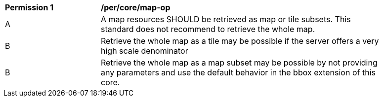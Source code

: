 [[per_core_map-op]]
[width="90%",cols="2,6a"]
|===
^|*Permission {counter:per-id}* |*/per/core/map-op*
^|A |A map resources SHOULD be retrieved as map or tile subsets. This standard does not recommend to retrieve the whole map.
^|B |Retrieve the whole map as a tile may be possible if the server offers a very high scale denominator
^|B |Retrieve the whole map as a map subset may be possible by not providing any parameters and use the default behavior in the bbox extension of this core.
|===
